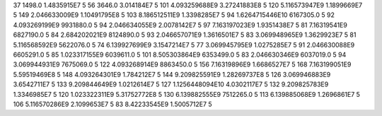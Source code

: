 37	1498.0	1.4835915E7	5
56	3646.0	3.014184E7	5
101	4.093259688E9	3.27241883E8	5
120	5.116573947E9	1.1899669E7	5
149	2.046633009E9	1.10491795E8	5
103	8.186512511E9	1.3398285E7	5
94	1.6264715446E10	6167305.0	5
92	4.093269199E9	9931880.0	5
94	2.046634055E9	2.0078142E7	5
97	7.163197023E9	1.9351438E7	5
81	7.16319541E9	6827190.0	5
84	2.684202021E9	8124890.0	5
93	2.046657071E9	1.3616501E7	5
83	3.069948965E9	1.3629923E7	5
81	5.116568592E9	5622076.0	5
74	6.139927699E9	3.1547214E7	5
77	3.069945795E9	1.0275285E7	5
91	2.046630088E9	6605291.0	5
85	1.023317155E9	6039611.0	5
101	8.505303864E9	6353499.0	5
83	2.046630346E9	6037019.0	5
94	3.069944931E9	7675069.0	5
122	4.093268914E9	8863450.0	5
156	7.16319896E9	1.6686527E7	5
168	7.163199051E9	5.59519469E8	5
148	4.093264301E9	1.784212E7	5
144	9.209825591E9	1.28269737E8	5
126	3.069946883E9	3.6542711E7	5
133	9.209844649E9	1.0212614E7	5
127	1.1256448094E10	4.0302117E7	5
132	9.209825783E9	1.3346985E7	5
120	1.023322311E9	5.31752772E8	5
130	6.139882555E9	7512265.0	5
113	6.139885068E9	1.2696861E7	5
106	5.116570286E9	2.1099653E7	5
83	8.42233545E9	1.5005712E7	5
